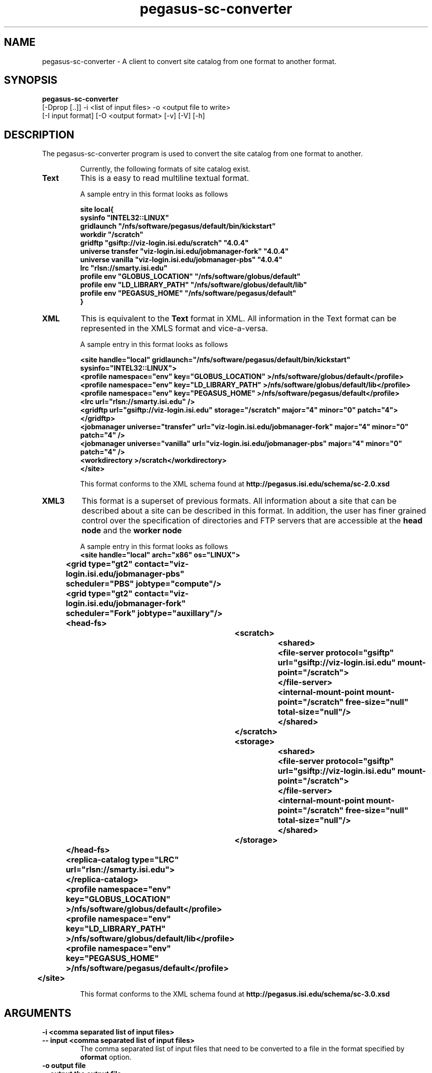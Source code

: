 .\"  Copyright 2010-2011 University Of Southern California
.\"
.\" Licensed under the Apache License, Version 2.0 (the "License");
.\" you may not use this file except in compliance with the License.
.\" You may obtain a copy of the License at
.\"
.\"  http://www.apache.org/licenses/LICENSE-2.0
.\"
.\"  Unless required by applicable law or agreed to in writing,
.\"  software distributed under the License is distributed on an "AS IS" BASIS,
.\"  WITHOUT WARRANTIES OR CONDITIONS OF ANY KIND, either express or implied.
.\"  See the License for the specific language governing permissions and
.\" limitations under the License.
.\"
.\" 
.\" $Id$
.\" 
.\" Authors: Karan Vahi
.\" 
.\" 
.TH "pegasus-sc-converter" "1" "2.2.0" "PEGASUS Workflow Planner"
.SH "NAME"
pegasus-sc-converter \- A client to convert site catalog from one format to another format.

.SH "SYNOPSIS"
.B pegasus-sc-converter
 [\-Dprop  [..]]  \-i <list of input files> \-o <output file to write> 
        [\-I input format] [\-O <output format> [\-v] [\-V] [\-h]
.SH "DESCRIPTION"
The pegasus-sc-converter program is used to convert the site catalog from one format to another. 
.IP
Currently, the following formats of site catalog exist.
.TP
.B Text
This is a easy to read  multiline textual format.
.IP
A sample entry in this format looks as follows

.nf
\f(CB
site local{ 
sysinfo "INTEL32::LINUX"
gridlaunch "/nfs/software/pegasus/default/bin/kickstart"
workdir "/scratch"
gridftp "gsiftp://viz-login.isi.edu/scratch" "4.0.4"
universe transfer "viz-login.isi.edu/jobmanager-fork" "4.0.4"
universe vanilla "viz-login.isi.edu/jobmanager-pbs" "4.0.4"
lrc "rlsn://smarty.isi.edu"
profile  env "GLOBUS_LOCATION" "/nfs/software/globus/default"
profile  env "LD_LIBRARY_PATH" "/nfs/software/globus/default/lib"
profile  env "PEGASUS_HOME" "/nfs/software/pegasus/default"
}
\fP
.fi

.TP
.B XML
This is equivalent to the
.B Text
format in XML. All information in the Text format can be represented in the XMLS format and vice-a-versa.
.IP
A sample entry in this format looks as follows

.nf
\f(CB
<site handle="local" gridlaunch="/nfs/software/pegasus/default/bin/kickstart" sysinfo="INTEL32::LINUX">
    <profile namespace="env" key="GLOBUS_LOCATION" >/nfs/software/globus/default</profile>
    <profile namespace="env" key="LD_LIBRARY_PATH" >/nfs/software/globus/default/lib</profile>
    <profile namespace="env" key="PEGASUS_HOME" >/nfs/software/pegasus/default</profile>
    <lrc url="rlsn://smarty.isi.edu" />
    <gridftp  url="gsiftp://viz-login.isi.edu" storage="/scratch" major="4" minor="0" patch="4"> 
    </gridftp>
    <jobmanager universe="transfer" url="viz-login.isi.edu/jobmanager-fork" major="4" minor="0" patch="4" />
    <jobmanager universe="vanilla" url="viz-login.isi.edu/jobmanager-pbs" major="4" minor="0" patch="4" />
    <workdirectory >/scratch</workdirectory>
  </site>
\fP
.fi
.IP
This format conforms to the  XML schema found at
.B http://pegasus.isi.edu/schema/sc-2.0.xsd

.TP
.B XML3
This format is a superset of previous formats.  All information about a site that can be described about a site can be described in this format. In addition, the user has finer grained control over the specification of directories and FTP servers that are accessible at the 
.B head node
and the 
.B worker node
.

.IP
A sample entry in this format looks as follows
.nf
\f(CB
<site  handle="local" arch="x86" os="LINUX">
		<grid  type="gt2" contact="viz-login.isi.edu/jobmanager-pbs" scheduler="PBS" jobtype="compute"/>
		<grid  type="gt2" contact="viz-login.isi.edu/jobmanager-fork" scheduler="Fork" jobtype="auxillary"/>
		<head-fs>
			<scratch>
				<shared>
					<file-server protocol="gsiftp" url="gsiftp://viz-login.isi.edu" mount-point="/scratch">
					</file-server>
					<internal-mount-point mount-point="/scratch" free-size="null" total-size="null"/>
				</shared>
			</scratch>
			<storage>
				<shared>
					<file-server protocol="gsiftp" url="gsiftp://viz-login.isi.edu" mount-point="/scratch">
					</file-server>
					<internal-mount-point mount-point="/scratch" free-size="null" total-size="null"/>
				</shared>
			</storage>
		</head-fs>
		<replica-catalog  type="LRC" url="rlsn://smarty.isi.edu">
		</replica-catalog>
		<profile namespace="env" key="GLOBUS_LOCATION" >/nfs/software/globus/default</profile>
		<profile namespace="env" key="LD_LIBRARY_PATH" >/nfs/software/globus/default/lib</profile>
		<profile namespace="env" key="PEGASUS_HOME" >/nfs/software/pegasus/default</profile>
	</site>
\fP
.fi
.IP
This format conforms to the  XML schema found at
.B http://pegasus.isi.edu/schema/sc-3.0.xsd


.SH "ARGUMENTS"
.TP 
.B \-i <comma separated list of input files>
.PD 0
.TP
.PD 1
.B \-\- input <comma separated list of input files>
The comma separated list of input files that need to be converted to a file in the format specified by
.B oformat
option.

.TP
.B \-o output file
.PD 0
.TP
.PD 1
.B \-\- output  the output file 
The output file to which the output needs to be written out to.

.TP 
.B Other Options

.TP
.B \-I input format
.PD 0
.TP
.PD 1
.B \-\-iformat  input format
The input format of the input files. 
.IP
Valid values for the input format are
.B XML
and
.B Text
.

.TP
.B \-O output format
.PD 0
.TP
.PD 1
.B \-\-oformat  input format
The output format of the output file.
.IP
Valid values for the output format is
.B XML3
.

.TP
.B \-v
.PD 0
.TP
.PD 1
.B \-\-verbose
increases the verbosity of messages about what is going on.
.IP
By default, all FATAL ERROR, ERROR , WARNINGS and INFO messages are
logged.

.TP
.B \-V
.PD 0
.TP
.PD 1
.B \-\-version
Displays the current version number of the  Pegasus Workflow Planner
Software.


.TP
.B \-h
.PD 0
.TP
.PD 1
.B \-\-help
Displays all the options to the
.B pegasus-plan
command.

.SH "EXAMPLE"
.nf 
\f(CB
 pegasus-sc-converter  -i sites.xml -I XML -o sites.xml.new  -O XML3 -vvvvv
\fP
.fi 
.SH "AUTHORS"
Karan Vahi <vahi at isi dot edu>
.br
Gaurang Mehta <gmehta at isi dot edu>
.PP 
.br 
PEGASUS
.B http://pegasus.isi.edu

